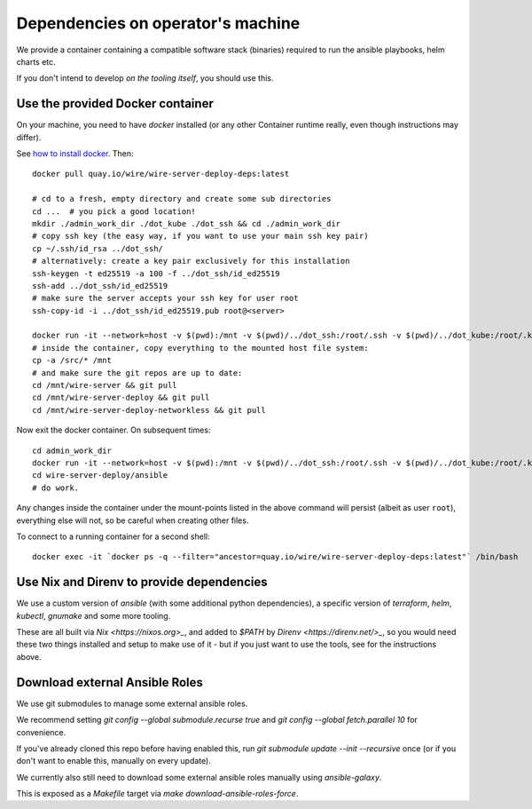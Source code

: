 Dependencies on operator's machine
----------------------------------

We provide a container containing a compatible software stack (binaries)
required to run the ansible playbooks, helm charts etc.

If you don't intend to develop *on the tooling itself*, you should use this.


Use the provided Docker container
^^^^^^^^^^^^^^^^^^^^^^^^^^^^^^^^^

On your machine, you need to have `docker` installed (or any other Container
runtime really, even though instructions may differ).

See `how to install docker <https://docker.com>`__. Then:

::

   docker pull quay.io/wire/wire-server-deploy-deps:latest

   # cd to a fresh, empty directory and create some sub directories
   cd ...  # you pick a good location!
   mkdir ./admin_work_dir ./dot_kube ./dot_ssh && cd ./admin_work_dir
   # copy ssh key (the easy way, if you want to use your main ssh key pair)
   cp ~/.ssh/id_rsa ../dot_ssh/
   # alternatively: create a key pair exclusively for this installation
   ssh-keygen -t ed25519 -a 100 -f ../dot_ssh/id_ed25519
   ssh-add ../dot_ssh/id_ed25519
   # make sure the server accepts your ssh key for user root
   ssh-copy-id -i ../dot_ssh/id_ed25519.pub root@<server>

   docker run -it --network=host -v $(pwd):/mnt -v $(pwd)/../dot_ssh:/root/.ssh -v $(pwd)/../dot_kube:/root/.kube quay.io/wire/wire-server-deploy-deps:latest
   # inside the container, copy everything to the mounted host file system:
   cp -a /src/* /mnt
   # and make sure the git repos are up to date:
   cd /mnt/wire-server && git pull
   cd /mnt/wire-server-deploy && git pull
   cd /mnt/wire-server-deploy-networkless && git pull

Now exit the docker container.  On subsequent times:

::

   cd admin_work_dir
   docker run -it --network=host -v $(pwd):/mnt -v $(pwd)/../dot_ssh:/root/.ssh -v $(pwd)/../dot_kube:/root/.kube quay.io/wire/wire-server-deploy-deps:latest
   cd wire-server-deploy/ansible
   # do work.

Any changes inside the container under the mount-points listed in the
above command will persist (albeit as user ``root``), everything else
will not, so be careful when creating other files.

To connect to a running container for a second shell:

::

   docker exec -it `docker ps -q --filter="ancestor=quay.io/wire/wire-server-deploy-deps:latest"` /bin/bash


Use Nix and Direnv to provide dependencies
^^^^^^^^^^^^^^^^^^^^^^^^^^^^^^^^^^^^^^^^^^

We use a custom version of `ansible` (with some additional python
dependencies), a specific version of `terraform`, `helm`, `kubectl`, `gnumake`
and some more tooling.

These are all built via `Nix <https://nixos.org>_`, and added to `$PATH` by
`Direnv <https://direnv.net/>_`, so you would need these two things installed
and setup to make use of it - but if you just want to use the tools, see for
the instructions above.


Download external Ansible Roles
^^^^^^^^^^^^^^^^^^^^^^^^^^^^^^^

We use git submodules to manage some external ansible roles.

We recommend setting `git config --global submodule.recurse true` and `git
config --global fetch.parallel 10` for convenience.

If you've already cloned this repo before having enabled this, run `git
submodule update --init --recursive` once (or if you don't want to enable this,
manually on every update).

We currently also still need to download some external ansible roles manually
using `ansible-galaxy`.

This is exposed as a `Makefile` target via `make download-ansible-roles-force`.
